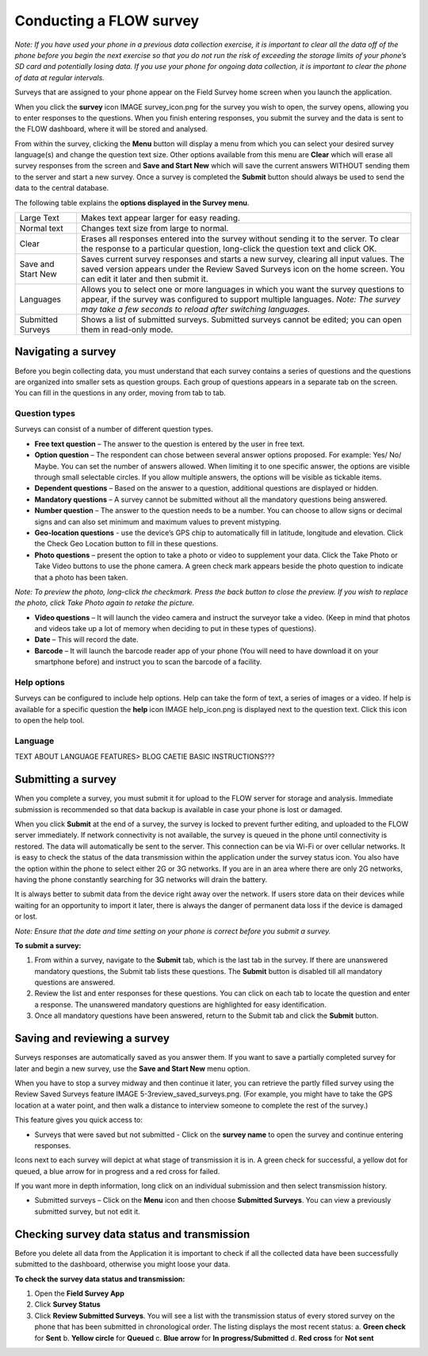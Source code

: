 Conducting a FLOW survey
========================

*Note: If you have used your phone in a previous data collection exercise, it is important to clear all the data off of the phone before you begin the next exercise so that you do not run the risk of exceeding the storage limits of your phone’s SD card and potentially losing data. If you use your phone for ongoing data collection, it is important to clear the phone of data at regular intervals.*

Surveys that are assigned to your phone appear on the Field Survey home screen when you launch the application. 

When you click the **survey** icon IMAGE survey_icon.png for the survey you wish to open, the survey opens, allowing you to enter responses to the questions. When you finish entering responses, you submit the survey and the data is sent to the FLOW dashboard, where it will be stored and analysed.

From within the survey, clicking the **Menu** button will display a menu from which you can select your desired survey language(s) and change the question text size. Other options available from this menu are **Clear** which will erase all survey responses from the screen and **Save and Start New** which will save the current answers WITHOUT sending them to the server and start a new survey.  Once a survey is completed the **Submit** button should always be used to send the data to the central database.

The following table explains the **options displayed in the Survey menu**. 

=========================================	==========================================================================================================================================================================================================================================
Large Text						Makes text appear larger for easy reading. 

Normal text						Changes text size from large to normal.

Clear							Erases all responses entered into the survey without sending it to the server. To clear the response to a particular question, long-click the question text and click OK. 

Save and Start New					Saves current survey responses and starts a new survey, clearing all input values. The saved version appears under the Review Saved Surveys icon on the home screen. You can edit it later and then submit it. 

Languages						Allows you to select one or more languages in which you want the survey questions to appear, if the survey was configured to support multiple languages. 
							*Note: The survey may take a few seconds to reload after switching languages.*

Submitted Surveys					Shows a list of submitted surveys. Submitted surveys cannot be edited; you can open them in read-only mode. 
=========================================	==========================================================================================================================================================================================================================================

Navigating a survey 
-------------------
Before you begin collecting data, you must understand that each survey contains a series of questions and the questions are organized into smaller sets as question groups. Each group of questions appears in a separate tab on the screen. You can fill in the questions in any order, moving from tab to tab.  

Question types
~~~~~~~~~~~~~~~~~~~~~~~~~~

Surveys can consist of a number of different question types.

- **Free text question** – The answer to the question is entered by the user in free text.

- **Option question** – The respondent can chose between several answer options proposed. For example: Yes/ No/ Maybe. You can set the number of answers allowed. When limiting it to one specific answer, the options are visible through small selectable circles. If you allow multiple answers, the options will be visible as tickable items. 

- **Dependent questions** – Based on the answer to a question, additional questions are displayed or hidden.

- **Mandatory questions** – A survey cannot be submitted without all the mandatory questions being answered. 

- **Number question** – The answer to the question needs to be a number.  You can choose to allow signs or decimal signs and can also set minimum and maximum values to prevent mistyping. 

- **Geo-location questions** - use the device’s GPS chip to automatically fill in latitude, longitude and elevation. Click the Check Geo Location button to fill in these questions.

- **Photo questions** – present the option to take a photo or video to supplement your data. Click the Take Photo or Take Video buttons to use the phone camera. A green check mark appears beside the photo question to indicate that a photo has been taken. 
*Note: To preview the photo, long-click the checkmark. Press the back button to close the preview. If you wish to replace the photo, click Take Photo again to retake the picture.*

- **Video questions** – It will launch the video camera and instruct the surveyor take a video. (Keep in mind that photos and videos take up a lot of memory when deciding to put in these types of questions).

- **Date** – This will record the date.

- **Barcode** – It will launch the barcode reader app of your phone (You will need to have download it on your smartphone before) and instruct you to scan the barcode of a facility.


Help options
~~~~~~~~~~~~~~~~~~~~~~~~~~

Surveys can be configured to include help options. Help can take the form of text, a series of images or a video. If help is available for a specific question the **help** icon IMAGE help_icon.png is displayed next to the question text. Click this icon to open the help tool.

Language
~~~~~~~~~~~~~~~~~~~~~~~~~~

TEXT ABOUT LANGUAGE FEATURES> BLOG CAETIE BASIC INSTRUCTIONS???


Submitting a survey
-------------------
When you complete a survey, you must submit it for upload to the FLOW server for storage and analysis. Immediate submission is recommended so that data backup is available in case your phone is lost or damaged. 

When you click **Submit** at the end of a survey, the survey is locked to prevent further editing, and uploaded to the FLOW server immediately. If network connectivity is not available, the survey is queued in the phone until connectivity is restored. The data will automatically be sent to the server. This connection can be via Wi-Fi or over cellular networks. It is easy to check the status of the data transmission within the application under the survey status icon. You also have the option within the phone to select either 2G or 3G networks. If you are in an area where there are only 2G networks, having the phone constantly searching for 3G networks will drain the battery.

It is always better to submit data from the device right away over the network. If users store data on their devices while waiting for an opportunity to import it later, there is always the danger of permanent data loss if the device is damaged or lost.

*Note: Ensure that the date and time setting on your phone is correct before you submit a survey.*

**To submit a survey:**

1.	From within a survey, navigate to the **Submit** tab, which is the last tab in the survey. If there are unanswered mandatory questions, the Submit tab lists these questions. The **Submit** button is disabled till all mandatory questions are answered.
2.	Review the list and enter responses for these questions. You can click on each tab to locate the question and enter a response. The unanswered mandatory questions are highlighted for easy identification.
3.	Once all mandatory questions have been answered, return to the Submit tab and click the **Submit** button.

.. figure:: img/9-submit-manual-10.png
   :width: 200 px
   :align: center


Saving and reviewing a survey
-----------------------------
Surveys responses are automatically saved as you answer them. If you want to save a partially completed survey for later and begin a new survey, use the **Save and Start New** menu option.

When you have to stop a survey midway and then continue it later, you can retrieve the partly filled survey using the Review Saved Surveys feature IMAGE 5-3review_saved_surveys.png. (For example, you might have to take the GPS location at a water point, and then walk a distance to interview someone to complete the rest of the survey.)  

This feature gives you quick access to:

•	Surveys that were saved but not submitted - Click on the **survey name** to open the survey and continue entering responses.

Icons next to each survey will depict at what stage of transmission it is in. A green check for successful, a yellow dot for queued, a blue arrow for in progress and a red cross for failed. 

If you want more in depth information, long click on an individual submission and then select transmission history.

•	Submitted surveys – Click on the **Menu** icon and then choose **Submitted Surveys**. You can view a previously submitted survey, but not edit it.
  


Checking survey data status and transmission
--------------------------------------------
Before you delete all data from the Application it is important to check if all the collected data have been successfully submitted to the dashboard, otherwise you might loose your data. 

**To check the survey data status and transmission:**

1.	Open the **Field Survey App**
2.	Click **Survey Status**
3.	Click **Review Submitted Surveys**. You will see a list with the transmission status of every stored survey on the phone that has been submitted in chronological order. The listing displays the most recent status: 
	a.	**Green check** for **Sent**
	b.	**Yellow circle** for **Queued**
	c.	**Blue arrow** for **In progress/Submitted**
	d.	**Red cross** for **Not sent** 

